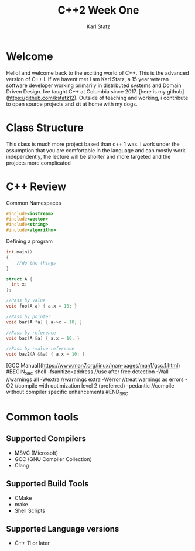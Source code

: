 #+TITLE: C++2 Week One
#+AUTHOR: Karl Statz

* Welcome
Hello! and welcome back to the exciting world of C++. This is the advanced version of C++ I. If we havent met I am Karl Statz, a 15 year veteran software developer working primarily in distributed systems and Domain Driven Design. Ive taught C++ at Columbia since 2017. [here is my github](https://github.com/kstatz12). Outside of teaching and working, i contribute to open source projects and sit at home with my dogs.
* Class Structure
This class is much more project based than c++ 1 was. I work under the assumption that you are comfortable in the language and can mostly work independently, the lecture will be shorter and more targeted and the projects more complicated
* C++ Review



Common Namespaces
#+BEGIN_SRC cpp
#include<iostream>
#include<vector>
#include<string>
#include<algorithm>
#+END_SRC

Defining a program
#+BEGIN_SRC cpp
int main()
{
    //do the things
}
#+END_SRC

#+BEGIN_SRC cpp
struct A {
  int x;
};

//Pass by value
void foo(A a) { a.x = 10; }

//Pass by pointer
void bar(A *a) { a->x = 10; }

//Pass by reference
void baz(A &a) { a.x = 10; }

//Pass by rvalue reference
void baz2(A &&a) { a.x = 10; }

#+END_SRC

[GCC Manual](https://www.man7.org/linux/man-pages/man1/gcc.1.html)
#BEGIN_SRC shell
-fsanitize=address //use after free detection
-Wall //warnings all
-Wextra //warnings extra
-Werror //treat warnings as errors
-O2 //compile with optimization level 2 (preferred)
-pedantic //compile without compiler specific enhancements
#END_SRC


* Common tools

** Supported Compilers
- MSVC (Microsoft)
- GCC (GNU Compiler Collection)
- Clang\LLVM
** Supported Build Tools
- CMake
- make
- Shell Scripts
** Supported Language versions
- C++ 11 or later

